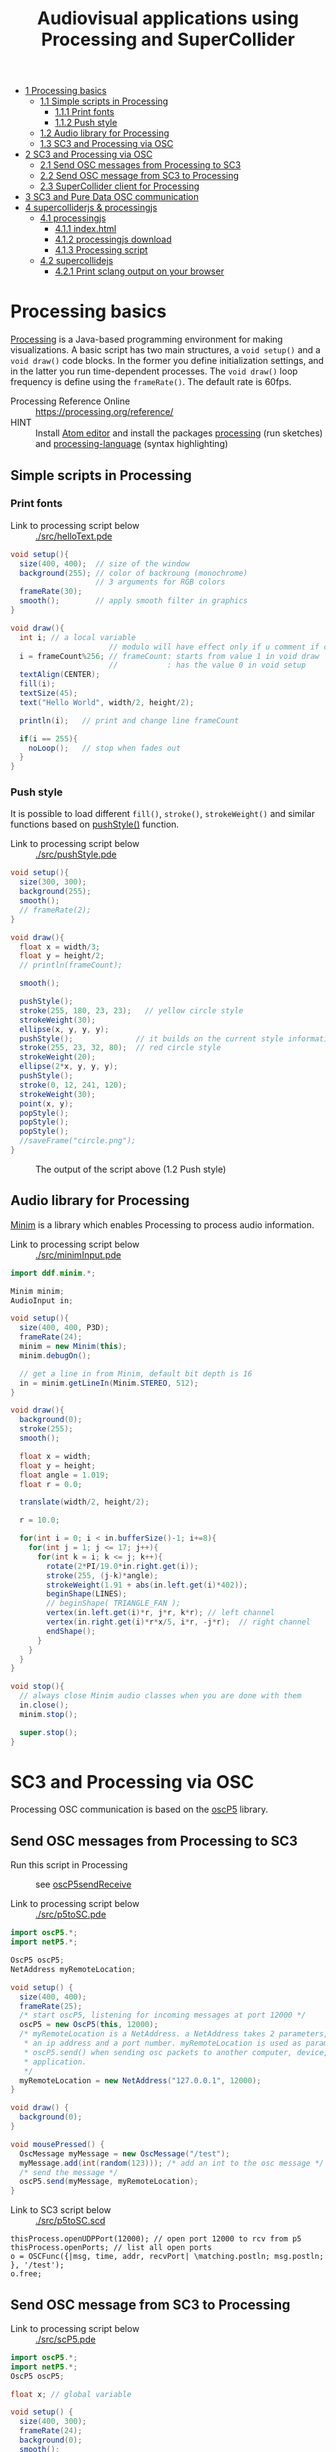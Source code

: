 #+OPTIONS: toc:nil
#+TITLE: Audiovisual applications using Processing and SuperCollider

- [[#processing-basics][1 Processing basics]]
  - [[#simple-scripts-in-processing][1.1 Simple scripts in Processing]]
    - [[#print-fonts][1.1.1 Print fonts]]
    - [[#push-style][1.1.2 Push style]]
  - [[#audio-library-for-processing][1.2 Audio library for Processing]]
  - [[#sc3-and-processing-via-osc][1.3 SC3 and Processing via OSC]]
- [[#sc3-and-processing-via-osc][2 SC3 and Processing via OSC]]
  - [[#send-osc-messages-from-processing-to-sc3][2.1 Send OSC messages from Processing to SC3]]
  - [[#send-osc-message-from-sc3-to-processing][2.2 Send OSC message from SC3 to Processing]]
  - [[#supercollider-client-for-processing][2.3 SuperCollider client for Processing]]
- [[#sc3-and-pure-data-osc-communication][3 SC3 and Pure Data OSC communication]]
- [[#supercolliderjs-&-processingjs][4 supercolliderjs & processingjs]]
  - [[#processingjs][4.1 processingjs]]
    - [[#index.html][4.1.1 index.html]]
    - [[#processingjs-download][4.1.2 processingjs download]]
    - [[#processing-script][4.1.3 Processing script]]
  - [[#supercollidejs][4.2 supercollidejs]]
    - [[#print-sclang-output-on-your-browser][4.2.1 Print sclang output on your browser]]

* Processing basics

[[http://processing.org/][Processing]] is a Java-based programming environment for making visualizations.  A basic script has two main structures, a =void setup()= and a =void draw()= code blocks.  In the former you define initialization settings, and in the latter you run time-dependent processes.  The =void draw()= loop frequency is define using the =frameRate()=.  The default rate is 60fps.

- Processing Reference Online :: https://processing.org/reference/
- HINT :: Install [[https://atom.io/][Atom editor]] and install the packages [[https://atom.io/packages/processing][processing]] (run sketches) and [[https://atom.io/packages/processing-language][processing-language]] (syntax highlighting)

** Simple scripts in Processing

*** Print fonts

- Link to processing script below :: [[./src/helloText.pde]]

#+BEGIN_SRC java :tangle ./src/helloText.pde
void setup(){
  size(400, 400);  // size of the window
  background(255); // color of backroung (monochrome)
                   // 3 arguments for RGB colors
  frameRate(30);
  smooth();        // apply smooth filter in graphics
}

void draw(){
  int i; // a local variable
                      // modulo will have effect only if u comment if condition
  i = frameCount%256; // frameCount: starts from value 1 in void draw
                      //           : has the value 0 in void setup
  textAlign(CENTER);
  fill(i);
  textSize(45);
  text("Hello World", width/2, height/2);

  println(i);   // print and change line frameCount

  if(i == 255){
    noLoop();   // stop when fades out
  }
}
#+END_SRC

#+CAPTION: Output of the script above (1.1)
#+ATTR_HTML: width="300" style="border:2px solid black;"
[[./img/animation.gif]]

*** Push style

It is possible to load different =fill()=, =stroke()=, =strokeWeight()= and similar functions based on [[https://processing.org/reference/pushStyle_.html][pushStyle()]] function.

- Link to processing script below :: [[./src/pushStyle.pde]]

#+BEGIN_SRC java :tangle ./src/pushStyle.pde
void setup(){
  size(300, 300);
  background(255);
  smooth();
  // frameRate(2);
}

void draw(){
  float x = width/3;
  float y = height/2;
  // println(frameCount);

  smooth();

  pushStyle();
  stroke(255, 180, 23, 23);   // yellow circle style
  strokeWeight(30);
  ellipse(x, y, y, y);
  pushStyle();              // it builds on the current style information
  stroke(255, 23, 32, 80);  // red circle style
  strokeWeight(20);
  ellipse(2*x, y, y, y);
  pushStyle();
  stroke(0, 12, 241, 120);
  strokeWeight(30);
  point(x, y);
  popStyle();
  popStyle();
  popStyle();
  //saveFrame("circle.png");
}
#+END_SRC

#+CAPTION: The output of the script above (1.2 Push style)
[[./img/pushStyle.png]]

** Audio library for Processing
[[http://code.compartmental.net/tools/minim/][Minim]] is a library which enables Processing to process audio information.

- Link to processing script below :: [[./src/minimInput.pde]]

#+BEGIN_SRC java :tangle ./src/minimInput.pde
import ddf.minim.*;

Minim minim;
AudioInput in;

void setup(){
  size(400, 400, P3D);
  frameRate(24);
  minim = new Minim(this);
  minim.debugOn();

  // get a line in from Minim, default bit depth is 16
  in = minim.getLineIn(Minim.STEREO, 512);
}

void draw(){
  background(0);
  stroke(255);
  smooth();

  float x = width;
  float y = height;
  float angle = 1.019;
  float r = 0.0;

  translate(width/2, height/2);

  r = 10.0;

  for(int i = 0; i < in.bufferSize()-1; i+=8){
    for(int j = 1; j <= 17; j++){
      for(int k = i; k <= j; k++){
        rotate(2*PI/19.0*in.right.get(i));
        stroke(255, (j-k)*angle);
        strokeWeight(1.91 + abs(in.left.get(i)*402));
        beginShape(LINES);
        // beginShape( TRIANGLE_FAN );
        vertex(in.left.get(i)*r, j*r, k*r); // left channel
        vertex(in.right.get(i)*r*x/5, i*r, -j*r);  // right channel
        endShape();
      }
    }
  }
}

void stop(){
  // always close Minim audio classes when you are done with them
  in.close();
  minim.stop();

  super.stop();
}
#+END_SRC
* SC3 and Processing via OSC

Processing OSC communication is based on the [[http://www.sojamo.de/libraries/oscP5/][oscP5]] library.

** Send OSC messages from Processing to SC3
- Run this script in Processing ::  see [[http://www.sojamo.de/libraries/oscP5/examples/oscP5sendReceive/oscP5sendReceive.pde][oscP5sendReceive]]

- Link to processing script below :: [[./src/p5toSC.pde]]

#+BEGIN_SRC java :tangle ./src/p5toSC.pde
import oscP5.*;
import netP5.*;

OscP5 oscP5;
NetAddress myRemoteLocation;

void setup() {
  size(400, 400);
  frameRate(25);
  /* start oscP5, listening for incoming messages at port 12000 */
  oscP5 = new OscP5(this, 12000);
  /* myRemoteLocation is a NetAddress. a NetAddress takes 2 parameters,
   * an ip address and a port number. myRemoteLocation is used as parameter in
   * oscP5.send() when sending osc packets to another computer, device,
   * application.
   */
  myRemoteLocation = new NetAddress("127.0.0.1", 12000);
}

void draw() {
  background(0);
}

void mousePressed() {
  OscMessage myMessage = new OscMessage("/test");
  myMessage.add(int(random(123))); /* add an int to the osc message */
  /* send the message */
  oscP5.send(myMessage, myRemoteLocation);
}
#+END_SRC

- Link to SC3 script below :: [[./src/p5toSC.scd]]

#+BEGIN_SRC sclang :tangle ./src/p5toSC.scd
thisProcess.openUDPPort(12000); // open port 12000 to rcv from p5
thisProcess.openPorts; // list all open ports
o = OSCFunc({|msg, time, addr, recvPort| \matching.postln; msg.postln; }, '/test');
o.free;
#+END_SRC

** Send OSC message from SC3 to Processing

- Link to processing script below :: [[./src/scP5.pde]]

#+BEGIN_SRC java :tangle ./src/scP5.pde
import oscP5.*;
import netP5.*;
OscP5 oscP5;

float x; // global variable

void setup() {
  size(400, 300);
  frameRate(24);
  background(0);
  smooth();

  OscProperties properties = new OscProperties();
  properties.setListeningPort(47120); // osc receive port (from sc)
  oscP5 = new OscP5(this, properties);
}

void oscEvent(OscMessage msg) {
  if (msg.checkAddrPattern("/sc3p5")) {
    x = msg.get(0).floatValue(); // receive floats from sc
  }
}

void draw() {
  background(x, x, x);
  println("POST: ", x);
  // draw rect
  stroke(256-x/2, 256-x*abs(sin(x)), 256-x/4);
  strokeWeight(4);
  fill(256-x/2, 256-x, 256-x*abs(sin(x)));
  translate(width/2, height/2);
  rotate(x%64);
  rect(x%64, x%64, x*abs(sin(x))%128, x*abs(sin(x))%128, 6);
  // saveFrame("./img/rect###.png");
}
#+END_SRC


- Link to SC3 script below :: [[./src/scP5.scd]]

#+BEGIN_SRC sclang :tangle ./src/scP5.scd
s.boot;

n = NetAddr("127.0.0.1", 47120);  // open 47120 on localhost server

(
SynthDef(\blip, { | freq = 440, amp = 0.85, att = 0.01, rel = 0.06, ffreq = 1000 |
    var sig, env, lfo;
    sig = SinOsc.ar(freq, 0, amp);
    env = EnvGen.ar(Env.perc(att, rel), doneAction:2);
    lfo = SinOsc.kr(rel * ffreq);

    Out.ar(0, Pan2.ar(RHPF.ar(sig*env, ffreq), SinOsc.kr(211*lfo)))
}).add;
)

Synth(\blip);

(
f = fork {
    loop {
        256 do: { |i|
            n.sendMsg("/sc3p5", i.asFloat); // send OSC message to P5
            Synth(\blip, [\freq, 440+i, \ffreq, 1000+i*2]);
            ((i+1).reciprocal*2).wait;
        }
    }
};
)

f.stop;
#+END_SRC

The output of these two programs looks like the video below.

#+BEGIN_HTML
<iframe width="560" height="315" src="https://www.youtube.com/embed/xJ8jNIcciSI" frameborder="0" allowfullscreen></iframe>
#+END_HTML

** SuperCollider client for Processing
There is a SuperCollider library ([[http://www.erase.net/projects/processing-sc/][processing-sc]]) which makes possible to send message to sclang.

- Link to processing script below :: [[./src/processingSClib.pde]]

#+BEGIN_SRC java :tangle ./src/processingSClib.pde
import oscP5.*;
import netP5.*;
import supercollider.*;

Synth synthTri;
Synth synthSaw;

void setup(){
  size(400, 400);
  background(0);

  synthTri = new Synth("lftri");
  synthSaw = new Synth("lfsaw");

  synthTri.set("amp", 0.0);
  synthSaw.set("amp", 0.0);
  synthTri.create();
  synthSaw.create();
}

void draw(){
  synthTri.set("amp", 0.1);
  synthTri.set("freq", 200+mouseX);
  synthSaw.set("amp", 0.1);
  synthSaw.set("freq", 200+mouseY);
}
#+END_SRC

- Link to SC3 script below :: [[./src/processingSClib.scd]]

#+BEGIN_SRC sclang :tangle ./src/processingSClib.scd
s.waitForBoot{

  SynthDef("lftri", { | freq = 400, amp = 0.1 |
    Out.ar(0, FreeVerb.ar(LFTri.ar(freq, 0, amp))!2)
  }).add;

  SynthDef("lfsaw", { | freq = 400, amp = 0.1 |
    Out.ar(0, FreeVerb.ar(LFSaw.ar(freq, 0, amp))!2)
  }).add;

}
#+END_SRC

* SC3 and Pure Data OSC communication

- Link to SC3 script below :: [[./src/sc3pd-osc.scd]]
#+BEGIN_SRC sclang :tangle ./src/sc3pd-osc.scd
// SENDING TO PD
b = NetAddr.new("127.0.0.1", 6000); // address and port to send to pd
b.sendMsg("/hello", \asymbol); // send to path \hello
b.sendMsg("/there", *["pack it", 10.rand]); // use asterisk (*) to send an array

// RECEIVING FROM PD
thisProcess.openUDPPort(9000);
thisProcess.openPorts;
// receiving messages from pd in the path '/test' -- no port is needed
o = OSCFunc({ arg msg, time, addr, recvPort; [msg, time, addr, recvPort].postln; }, '/test'); // create OSC responder
o.free;
#+END_SRC

- Link to pd patch :: [[./src/sc3pd-osc.pd]]

#+CAPTION: Pure Data patch
[[./img/pd-osc.png]]


* supercolliderjs & processingjs

** processingjs
You can take the advantage of javascript to implement Processing sketches on the web.

- Quickstart :: http://processingjs.org/articles/jsQuickStart.html
- Download :: http://processingjs.org/download/

You need 3 parts to run a processing script on the web:

- An html file, for convenience assume an =index.html=
- A processing script
- The [[https://raw.githubusercontent.com/processing-js/processing-js/v1.4.8/processing.min.js][processing.min.js]]

In the directory that we have the =index.js= we create a =src/= folder which contains our =*.pde= sketch.  The processingjs code is retrieved from the web.

*** index.html
#+BEGIN_EXAMPLE
<!DOCTYPE html>
<html>
<head>
  <title>Hello Web - Processing.js Test</title>
  <script src="https://raw.githubusercontent.com/processing-js/processing-js/v1.4.8/processing.min.js"></script>
</head>
<body>
  <h1>Processing.js Test</h1>
  <p>This is my first Processing.js web-based sketch:</p>
  <canvas data-processing-sources="./src/processingjs_mouseOver.pde"></canvas>
</body>
</html>
#+END_EXAMPLE

*** processingjs download

- http://processingjs.org/download/


- Link to processing script below :: [[./src/processingjs_mouseOver.pde]]

*** Processing script
#+BEGIN_SRC java :tangle ./src/processingjs_mouseOver.pde
void setup(){
  size(400, 400, P3D);
  frameRate(8);
}

void draw(){
  background(0);
  stroke(255);
  smooth();

  float x = width;
  float y = height;
  float angle = 1.019 * frameCount%24;
  float r = 0.0;

  translate(width/2, height/2);

  r = 10.0;

  for(int i = 0; i < mouseX; i+=3){
    for(int j = 1; j <= (mouseY/3); j++){
      for(int k = i; k <= j; k++){
        rotate(2*PI/19.0*i);
        stroke(255, 23, 55, (j-k)*angle);
        strokeWeight(1.91+i*402);
        beginShape(LINES);
        vertex(r, j*r, k*r);
        vertex(r*x/5,i*r, -j*r);
        endShape();
      }
    }
  }
}
#+END_SRC

- Preview on html file :: Mouse over the image to interact with it.  Start from top left corner.

#+BEGIN_HTML
<script src="https://raw.githubusercontent.com/processing-js/processing-js/v1.4.8/processing.min.js"></script>
<canvas data-processing-sources="./src/processingjs_mouseOver.pde"></canvas>
#+END_HTML

** supercollidejs
You can install SuperCollider on Atom editor, which is shipped with [[https://github.com/crucialfelix/supercolliderjs][supercollidejs]].

- See online docs :: http://supercolliderjs.readthedocs.io/en/latest/configuration.html
- SuperCollider package for Atom :: https://atom.io/packages/supercollider

*** Print sclang output on your browser
The script below prints the output of sclang (=(1..10).asString=) in your browser.  You have to make a folder in your supercollidejs root directory and put =sc3-http.js= script, in order the to find the =index.js= (see 1st line on script below).  You run on your terminal =node sc3-http.js=.  Then you open your browser and go to =127.0.0.1:8000= to see the output, or you can inspect from terminal using =curl http://localhost:8000/=.

- Link to js script below :: [[./src/sc3-http.js]]

#+BEGIN_SRC js :tangle ./src/sc3-http.js
var sc = require('../index.js');
var http = require('http');

var s = http.createServer(function(req, res){

    sc.lang.boot({debug: false}).then(function(sclang) {

        sclang.interpret('(1..10).asString').then(function(answer){
            console.log('array = ' + answer);
            //return answer;
            res.writeHead(200, { 'content-type': 'text/plain' });
            res.end('ANSWER: ' + answer);
            console.log(answer);

        }, console.error);

    });

});

s.listen(8000);
#+END_SRC
